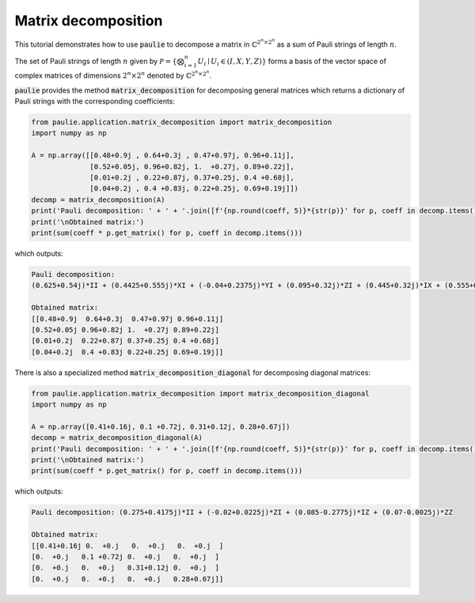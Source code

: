 Matrix decomposition
====================

This tutorial demonstrates how to use :code:`paulie` to decompose a matrix in :math:`\mathbb{C}^{2^n \times 2^n}`
as a sum of Pauli strings of length :math:`n`.

The set of Pauli strings of length :math:`n` given by :math:`\mathcal{P}=\{\bigotimes_{i=1}^{n}U_{i} \mid U_{i} \in (I, X, Y, Z)\}`
forms a basis of the vector space of complex matrices of dimensions :math:`2^n \times 2^n` denoted by :math:`\mathbb{C}^{2^n \times 2^n}`.

:code:`paulie` provides the method :code:`matrix_decomposition` for decomposing general matrices which returns a dictionary of Pauli strings
with the corresponding coefficients:

.. code-block:: python

    from paulie.application.matrix_decomposition import matrix_decomposition
    import numpy as np

    A = np.array([[0.48+0.9j , 0.64+0.3j , 0.47+0.97j, 0.96+0.11j],
                  [0.52+0.05j, 0.96+0.82j, 1.  +0.27j, 0.89+0.22j],
                  [0.01+0.2j , 0.22+0.87j, 0.37+0.25j, 0.4 +0.68j],
                  [0.04+0.2j , 0.4 +0.83j, 0.22+0.25j, 0.69+0.19j]])
    decomp = matrix_decomposition(A)
    print('Pauli decomposition: ' + ' + '.join([f'{np.round(coeff, 5)}*{str(p)}' for p, coeff in decomp.items()]))
    print('\nObtained matrix:')
    print(sum(coeff * p.get_matrix() for p, coeff in decomp.items()))

which outputs:

.. code-block:: bash

    Pauli decomposition:
    (0.625+0.54j)*II + (0.4425+0.555j)*XI + (-0.04+0.2375j)*YI + (0.095+0.32j)*ZI + (0.445+0.32j)*IX + (0.555+0.3625j)*XX + (0.1725+0.425j)*YX + (0.135-0.145j)*ZX + (-0.17+0.075j)*IY + (-0.1275+0.035j)*XY + (0.055+0.2075j)*YY + (0.045-0.015j)*ZY + (-0.2+0.035j)*IZ + (-0.2025+0.03j)*XZ + (-0.345-0.0075j)*YZ + (-0.04+0.005j)*ZZ

    Obtained matrix:
    [[0.48+0.9j  0.64+0.3j  0.47+0.97j 0.96+0.11j]
    [0.52+0.05j 0.96+0.82j 1.  +0.27j 0.89+0.22j]
    [0.01+0.2j  0.22+0.87j 0.37+0.25j 0.4 +0.68j]
    [0.04+0.2j  0.4 +0.83j 0.22+0.25j 0.69+0.19j]]
    
There is also a specialized method :code:`matrix_decomposition_diagonal` for decomposing diagonal matrices:

.. code-block:: python

    from paulie.application.matrix_decomposition import matrix_decomposition_diagonal
    import numpy as np

    A = np.array([0.41+0.16j, 0.1 +0.72j, 0.31+0.12j, 0.28+0.67j])
    decomp = matrix_decomposition_diagonal(A)
    print('Pauli decomposition: ' + ' + '.join([f'{np.round(coeff, 5)}*{str(p)}' for p, coeff in decomp.items()]))
    print('\nObtained matrix:')
    print(sum(coeff * p.get_matrix() for p, coeff in decomp.items()))

which outputs:

.. code-block:: bash

    Pauli decomposition: (0.275+0.4175j)*II + (-0.02+0.0225j)*ZI + (0.085-0.2775j)*IZ + (0.07-0.0025j)*ZZ

    Obtained matrix:
    [[0.41+0.16j 0.  +0.j   0.  +0.j   0.  +0.j  ]
    [0.  +0.j   0.1 +0.72j 0.  +0.j   0.  +0.j  ]
    [0.  +0.j   0.  +0.j   0.31+0.12j 0.  +0.j  ]
    [0.  +0.j   0.  +0.j   0.  +0.j   0.28+0.67j]]
